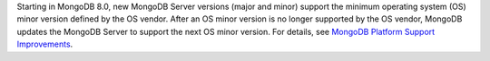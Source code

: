 Starting in MongoDB 8.0, new MongoDB Server versions (major and minor)
support the minimum operating system (OS) minor version defined by the
OS vendor. After an OS minor version is no longer supported by the OS
vendor, MongoDB updates the MongoDB Server to support the next OS minor
version. For details, see `MongoDB Platform Support Improvements
<https://www.mongodb.com/blog/post/announcing-mongodb-server-8-0-platform-support-improvements>`_.
